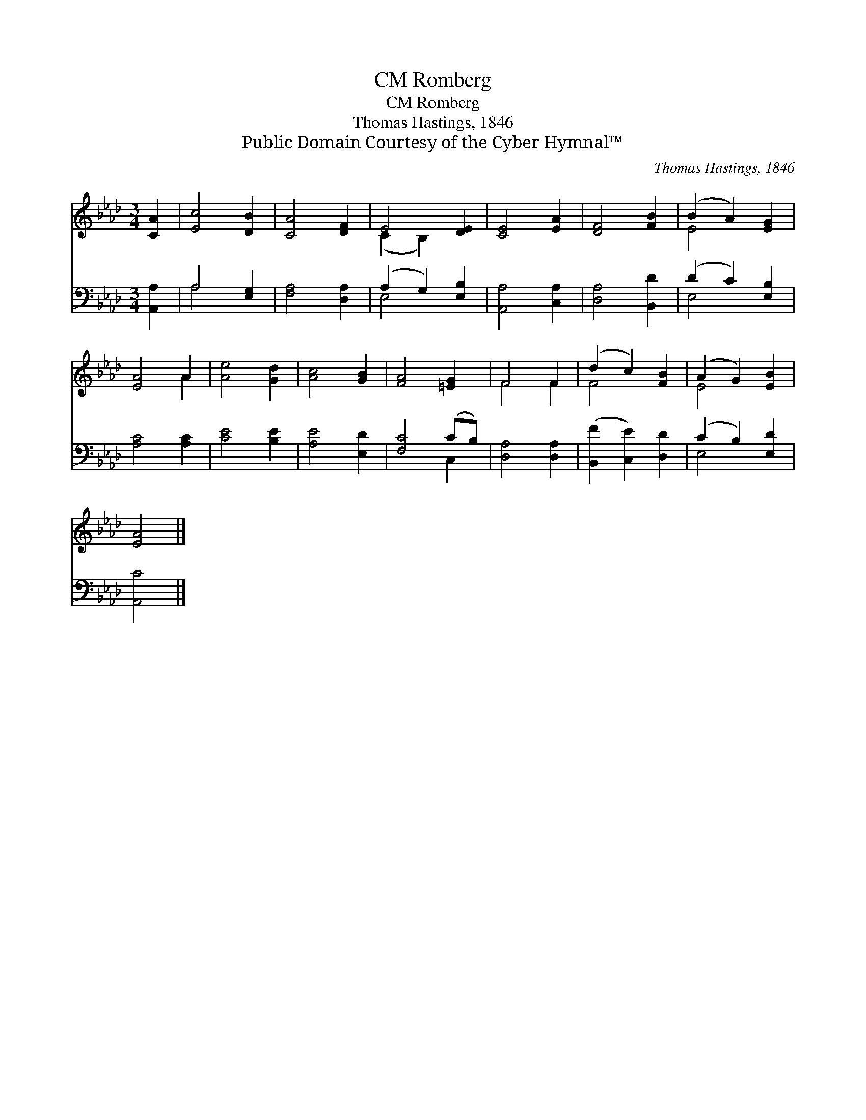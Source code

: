 X:1
T:Romberg, CM
T:Romberg, CM
T:Thomas Hastings, 1846
T:Public Domain Courtesy of the Cyber Hymnal™
C:Thomas Hastings, 1846
Z:Public Domain
Z:Courtesy of the Cyber Hymnal™
%%score ( 1 2 ) ( 3 4 )
L:1/8
M:3/4
K:Ab
V:1 treble 
V:2 treble 
V:3 bass 
V:4 bass 
V:1
 [CA]2 | [Ec]4 [DB]2 | [CA]4 [DF]2 | E4 [DE]2 | [CE]4 [EA]2 | [DF]4 [FB]2 | (B2 A2) [EG]2 | %7
 [EA]4 A2 | [Ae]4 [Gd]2 | [Ac]4 [GB]2 | [FA]4 [=EG]2 | F4 F2 | (d2 c2) [FB]2 | (A2 G2) [EB]2 | %14
 [EA]4 |] %15
V:2
 x2 | x6 | x6 | (C2 B,2) x2 | x6 | x6 | E4 x2 | x4 A2 | x6 | x6 | x6 | F4 F2 | F4 x2 | E4 x2 | %14
 x4 |] %15
V:3
 [A,,A,]2 | A,4 [E,G,]2 | [F,A,]4 [D,A,]2 | (A,2 G,2) [E,B,]2 | [A,,A,]4 [C,A,]2 | %5
 [D,A,]4 [B,,D]2 | (D2 C2) [E,B,]2 | [A,C]4 [A,C]2 | [CE]4 [B,E]2 | [A,E]4 [E,D]2 | [F,C]4 (CB,) | %11
 [D,A,]4 [D,A,]2 | ([B,,F]2 [C,E]2) [D,D]2 | (C2 B,2) [E,D]2 | [A,,C]4 |] %15
V:4
 x2 | A,4 x2 | x6 | E,4 x2 | x6 | x6 | E,4 x2 | x6 | x6 | x6 | x4 C,2 | x6 | x6 | E,4 x2 | x4 |] %15

